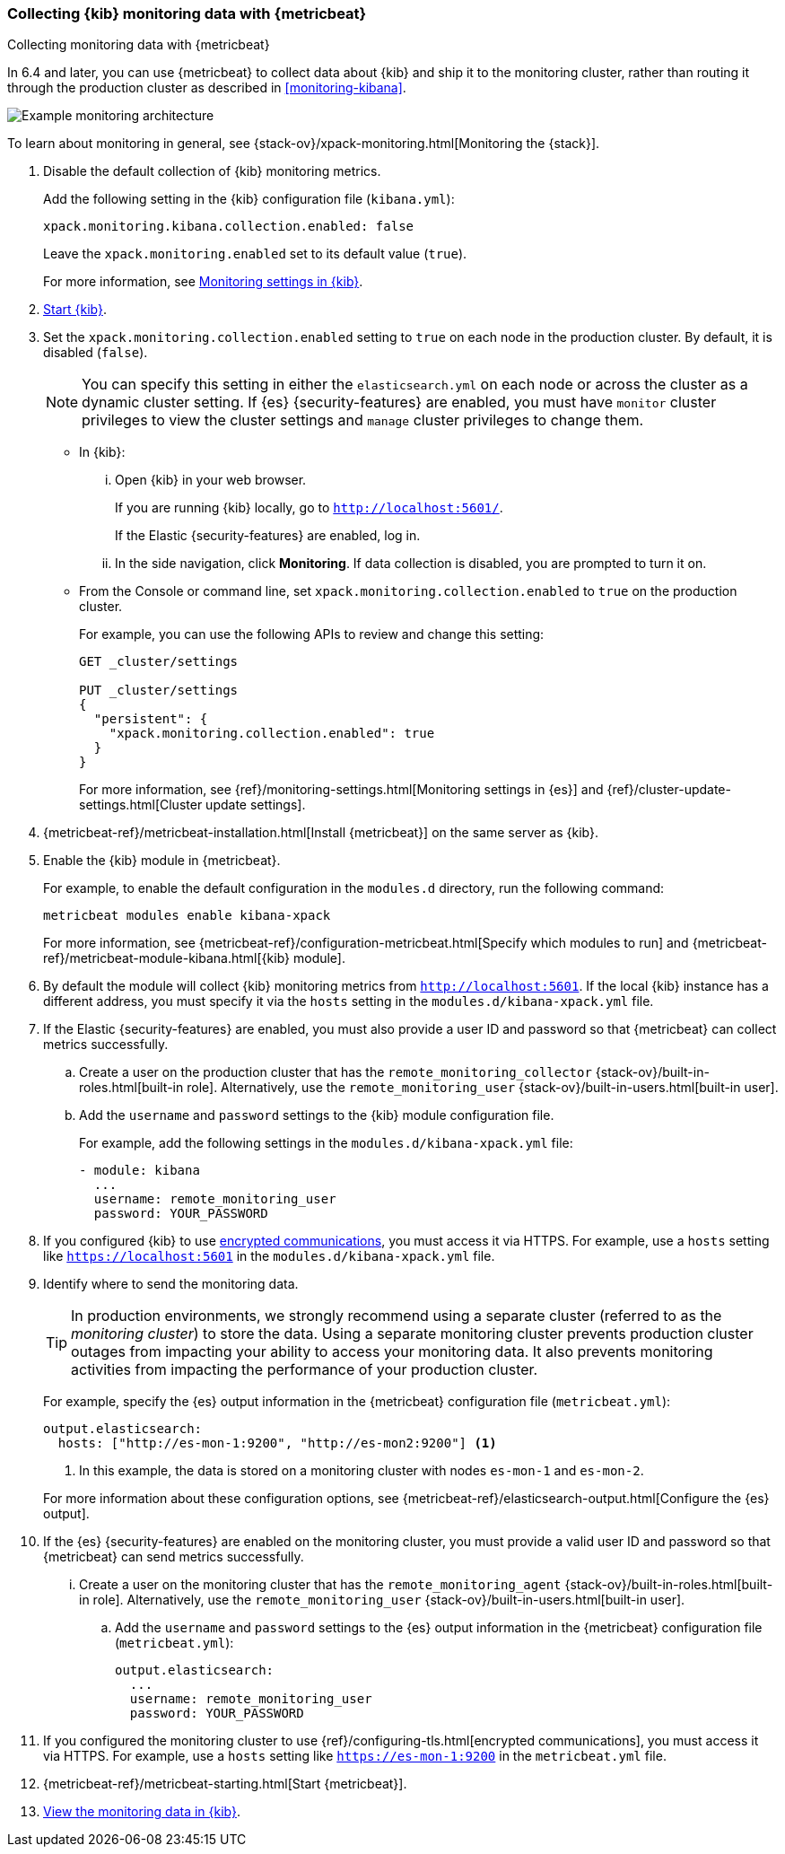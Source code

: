 [role="xpack"]
[[monitoring-metricbeat]]
=== Collecting {kib} monitoring data with {metricbeat}
[subs="attributes"]
++++
<titleabbrev>Collecting monitoring data with {metricbeat}</titleabbrev>
++++

In 6.4 and later, you can use {metricbeat} to collect data about {kib} 
and ship it to the monitoring cluster, rather than routing it through the 
production cluster as described in <<monitoring-kibana>>. 

image::monitoring/images/metricbeat.png[Example monitoring architecture]

To learn about monitoring in general, see 
{stack-ov}/xpack-monitoring.html[Monitoring the {stack}]. 

. Disable the default collection of {kib} monitoring metrics. +
+
--
Add the following setting in the {kib} configuration file (`kibana.yml`): 

[source,yaml]
----------------------------------
xpack.monitoring.kibana.collection.enabled: false
----------------------------------

Leave the `xpack.monitoring.enabled` set to its default value (`true`). 

For more information, see 
<<monitoring-settings-kb,Monitoring settings in {kib}>>.
--

. <<start-stop,Start {kib}>>.

. Set the `xpack.monitoring.collection.enabled` setting to `true` on 
each node in the production cluster. By default, it is disabled (`false`).
+
--
NOTE: You can specify this setting in either the `elasticsearch.yml` on each 
node or across the cluster as a dynamic cluster setting. If {es} 
{security-features} are enabled, you must have `monitor` cluster privileges to 
view the cluster settings and `manage` cluster privileges to change them.

--

** In {kib}:

... Open {kib} in your web browser. 
+
--
If you are running {kib} locally, go to `http://localhost:5601/`. 

If the Elastic {security-features} are enabled, log in. 
--

... In the side navigation, click *Monitoring*. If data collection is disabled, 
you are prompted to turn it on. 

** From the Console or command line, set `xpack.monitoring.collection.enabled` 
to `true` on the production cluster. +
+
--
For example, you can use the following APIs to review and change this setting:

[source,js]
----------------------------------
GET _cluster/settings

PUT _cluster/settings
{
  "persistent": {
    "xpack.monitoring.collection.enabled": true
  }
}
----------------------------------

For more information, see {ref}/monitoring-settings.html[Monitoring settings in {es}] 
and {ref}/cluster-update-settings.html[Cluster update settings].
--

. {metricbeat-ref}/metricbeat-installation.html[Install {metricbeat}] on the 
same server as {kib}.

. Enable the {kib} module in {metricbeat}. +
+
--
For example, to enable the default configuration in the `modules.d` directory, 
run the following command:

["source","sh",subs="attributes,callouts"]
----------------------------------------------------------------------
metricbeat modules enable kibana-xpack
----------------------------------------------------------------------

For more information, see 
{metricbeat-ref}/configuration-metricbeat.html[Specify which modules to run] and 
{metricbeat-ref}/metricbeat-module-kibana.html[{kib} module]. 
--

. By default the module will collect {kib} monitoring metrics from `http://localhost:5601`.
If the local {kib} instance has a different address, you must specify it via the `hosts` setting
in the `modules.d/kibana-xpack.yml` file.

. If the Elastic {security-features} are enabled, you must also provide a user 
ID and password so that {metricbeat} can collect metrics successfully. 

.. Create a user on the production cluster that has the 
`remote_monitoring_collector` {stack-ov}/built-in-roles.html[built-in role]. 
Alternatively, use the `remote_monitoring_user` 
{stack-ov}/built-in-users.html[built-in user].

.. Add the `username` and `password` settings to the {kib} module configuration 
file.
+
--
For example, add the following settings in the `modules.d/kibana-xpack.yml` file:

[source,yaml]
----------------------------------
- module: kibana
  ...
  username: remote_monitoring_user
  password: YOUR_PASSWORD
----------------------------------
--

. If you configured {kib} to use <<configuring-tls,encrypted communications>>, 
you must access it via HTTPS. For example, use a `hosts` setting like 
`https://localhost:5601` in the `modules.d/kibana-xpack.yml` file. 

. Identify where to send the monitoring data. +
+
--
TIP: In production environments, we strongly recommend using a separate cluster 
(referred to as the _monitoring cluster_) to store the data. Using a separate 
monitoring cluster prevents production cluster outages from impacting your 
ability to access your monitoring data. It also prevents monitoring activities 
from impacting the performance of your production cluster.

For example, specify the {es} output information in the {metricbeat} 
configuration file (`metricbeat.yml`):

[source,yaml]
----------------------------------
output.elasticsearch:
  hosts: ["http://es-mon-1:9200", "http://es-mon2:9200"] <1>
----------------------------------
<1> In this example, the data is stored on a monitoring cluster with nodes 
`es-mon-1` and `es-mon-2`. 

For more information about these configuration options, see 
{metricbeat-ref}/elasticsearch-output.html[Configure the {es} output].

--

. If the {es} {security-features} are enabled on the monitoring cluster, you 
must provide a valid user ID and password so that {metricbeat} can send metrics 
successfully. 

... Create a user on the monitoring cluster that has the 
`remote_monitoring_agent` {stack-ov}/built-in-roles.html[built-in role]. 
Alternatively, use the `remote_monitoring_user` 
{stack-ov}/built-in-users.html[built-in user].

.. Add the `username` and `password` settings to the {es} output information in 
the {metricbeat} configuration file (`metricbeat.yml`):
+
--
[source,yaml]
----------------------------------
output.elasticsearch:
  ...
  username: remote_monitoring_user
  password: YOUR_PASSWORD
----------------------------------
--

. If you configured the monitoring cluster to use 
{ref}/configuring-tls.html[encrypted communications], you must access it via 
HTTPS. For example, use a `hosts` setting like `https://es-mon-1:9200` in the 
`metricbeat.yml` file. 

. {metricbeat-ref}/metricbeat-starting.html[Start {metricbeat}]. 

. <<monitoring-data,View the monitoring data in {kib}>>. 
